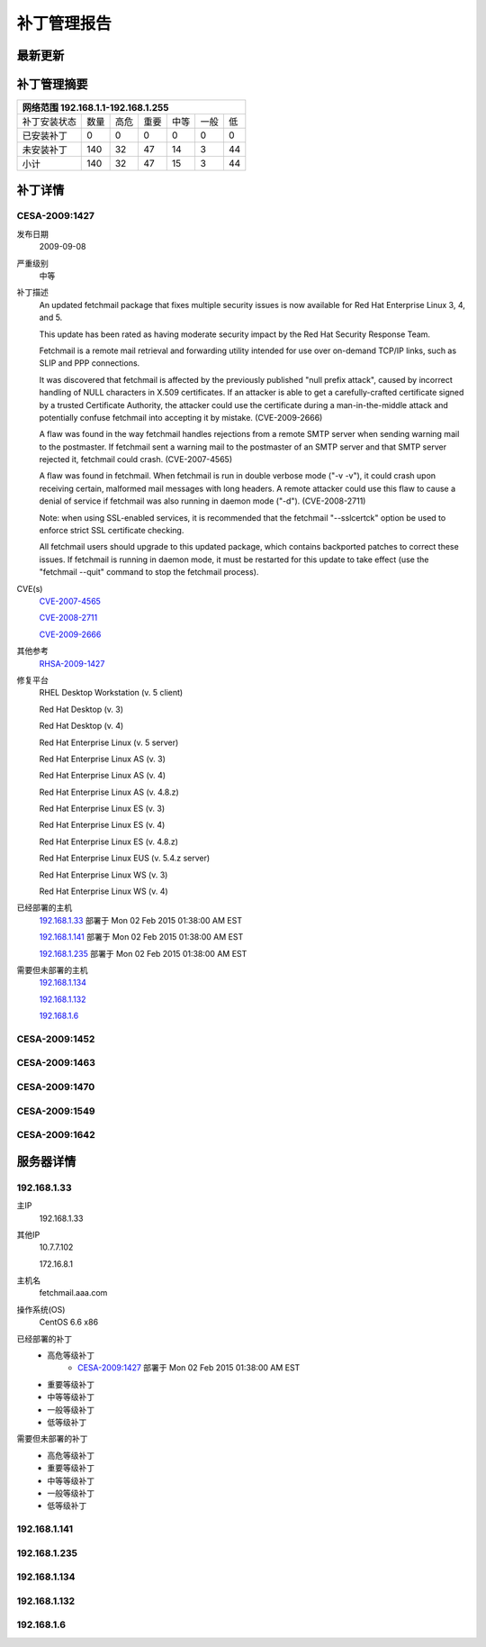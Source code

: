 ============ 
补丁管理报告
============
最新更新
--------
 
补丁管理摘要
------------ 
+------------+------------+-----------+------------+------------+-----------+------------+ 
| 网络范围 192.168.1.1-192.168.1.255                                                     | 
+============+============+===========+============+============+===========+============+ 
|补丁安装状态| 数量       | 高危      | 重要       | 中等       | 一般      | 低         | 
+------------+------------+-----------+------------+------------+-----------+------------+ 
| 已安装补丁 | 0          | 0         | 0          | 0          | 0         | 0          | 
+------------+------------+-----------+------------+------------+-----------+------------+ 
| 未安装补丁 | 140        | 32        | 47         | 14         | 3         |  44        | 
+------------+------------+-----------+------------+------------+-----------+------------+ 
| 小计       | 140        | 32        | 47         | 15         | 3         | 44         | 
+------------+------------+-----------+------------+------------+-----------+------------+ 

补丁详情
---------
.. _CESA-2009:1427:

CESA-2009:1427
^^^^^^^^^^^^^^
发布日期
  2009-09-08

严重级别
  中等

补丁描述
  An updated fetchmail package that fixes multiple security issues is now
  available for Red Hat Enterprise Linux 3, 4, and 5.
  
  This update has been rated as having moderate security impact by the Red
  Hat Security Response Team.
  
  Fetchmail is a remote mail retrieval and forwarding utility intended for
  use over on-demand TCP/IP links, such as SLIP and PPP connections.
  
  It was discovered that fetchmail is affected by the previously published
  "null prefix attack", caused by incorrect handling of NULL characters in
  X.509 certificates. If an attacker is able to get a carefully-crafted
  certificate signed by a trusted Certificate Authority, the attacker could
  use the certificate during a man-in-the-middle attack and potentially
  confuse fetchmail into accepting it by mistake. (CVE-2009-2666)
  
  A flaw was found in the way fetchmail handles rejections from a remote SMTP
  server when sending warning mail to the postmaster. If fetchmail sent a
  warning mail to the postmaster of an SMTP server and that SMTP server
  rejected it, fetchmail could crash. (CVE-2007-4565)
  
  A flaw was found in fetchmail. When fetchmail is run in double verbose
  mode ("-v -v"), it could crash upon receiving certain, malformed mail
  messages with long headers. A remote attacker could use this flaw to cause
  a denial of service if fetchmail was also running in daemon mode ("-d").
  (CVE-2008-2711)
  
  Note: when using SSL-enabled services, it is recommended that the fetchmail
  "--sslcertck" option be used to enforce strict SSL certificate checking.
  
  All fetchmail users should upgrade to this updated package, which contains
  backported patches to correct these issues. If fetchmail is running in
  daemon mode, it must be restarted for this update to take effect (use the
  "fetchmail --quit" command to stop the fetchmail process).

CVE(s)
  `CVE-2007-4565 <http://cve.mitre.org/cgi-bin/cvename.cgi?name=CVE-2007-4565/>`_

  `CVE-2008-2711 <http://cve.mitre.org/cgi-bin/cvename.cgi?name=CVE-2008-2711/>`_

  `CVE-2009-2666 <http://cve.mitre.org/cgi-bin/cvename.cgi?name=CVE-2009-2666/>`_

其他参考
  `RHSA-2009-1427 <https://rhn.redhat.com/errata/RHSA-2009-1427.html>`_

修复平台
  RHEL Desktop Workstation (v. 5 client)

  Red Hat Desktop (v. 3)

  Red Hat Desktop (v. 4)

  Red Hat Enterprise Linux (v. 5 server)

  Red Hat Enterprise Linux AS (v. 3)

  Red Hat Enterprise Linux AS (v. 4)

  Red Hat Enterprise Linux AS (v. 4.8.z)

  Red Hat Enterprise Linux ES (v. 3)

  Red Hat Enterprise Linux ES (v. 4)

  Red Hat Enterprise Linux ES (v. 4.8.z)

  Red Hat Enterprise Linux EUS (v. 5.4.z server)

  Red Hat Enterprise Linux WS (v. 3)

  Red Hat Enterprise Linux WS (v. 4)

已经部署的主机
  192.168.1.33_ 部署于 Mon 02 Feb 2015 01:38:00 AM EST
  
  192.168.1.141_ 部署于 Mon 02 Feb 2015 01:38:00 AM EST

  192.168.1.235_ 部署于 Mon 02 Feb 2015 01:38:00 AM EST

需要但未部署的主机
  192.168.1.134_

  192.168.1.132_

  192.168.1.6_



CESA-2009:1452
^^^^^^^^^^^^^^

CESA-2009:1463
^^^^^^^^^^^^^^

CESA-2009:1470
^^^^^^^^^^^^^^

CESA-2009:1549
^^^^^^^^^^^^^^

CESA-2009:1642
^^^^^^^^^^^^^^


服务器详情
-----------
.. _192.168.1.33:

192.168.1.33
^^^^^^^^^^^^^^
主IP
  192.168.1.33

其他IP
  10.7.7.102

  172.16.8.1

主机名
  fetchmail.aaa.com

操作系统(OS)
  CentOS 6.6 x86

已经部署的补丁
  - 高危等级补丁
     - CESA-2009:1427_   部署于 Mon 02 Feb 2015 01:38:00 AM EST
  - 重要等级补丁
  - 中等等级补丁
  - 一般等级补丁
  - 低等级补丁

需要但未部署的补丁
  - 高危等级补丁
  - 重要等级补丁
  - 中等等级补丁
  - 一般等级补丁
  - 低等级补丁

.. _192.168.1.141:

192.168.1.141
^^^^^^^^^^^^^^

.. _192.168.1.235:

192.168.1.235
^^^^^^^^^^^^^^

.. _192.168.1.134:

192.168.1.134
^^^^^^^^^^^^^^

.. _192.168.1.132:

192.168.1.132
^^^^^^^^^^^^^^

.. _192.168.1.6:

192.168.1.6
^^^^^^^^^^^^^^
